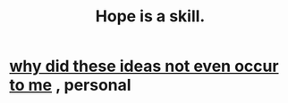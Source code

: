 :PROPERTIES:
:ID:       b29b28ac-ab9a-4aac-b002-5a8991855adb
:END:
#+title: Hope is a skill.
* [[https://github.com/JeffreyBenjaminBrown/secret_org_with_github-navigable_links/blob/master/why_did_these_thoughts_not_even_occur_to_me.org][why did these ideas not even occur to me]] , personal

